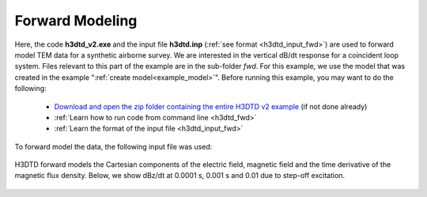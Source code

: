 .. _example_fwd:

Forward Modeling
================

Here, the code **h3dtd_v2.exe** and the input file **h3dtd.inp** (:ref:`see format <h3dtd_input_fwd>`) are used to forward model TEM data for a synthetic airborne survey. We are interested in the vertical dB/dt response for a coincident loop system. Files relevant to this part of the example are in the sub-folder *fwd*. For this example, we use the model that was created in the example ":ref:`create model<example_model>`". Before running this example, you may want to do the following:

	- `Download and open the zip folder containing the entire H3DTD v2 example <https://github.com/ubcgif/H3DTD/raw/h3dtd_v2/assets/h3dtd_example_dbzdt.zip>`__ (if not done already)
	- :ref:`Learn how to run code from command line <h3dtd_fwd>`
	- :ref:`Learn the format of the input file <h3dtd_input_fwd>`

To forward model the data, the following input file was used:

.. figure:: ../inputfiles/images/fwd_input.png
     :align: center
     :width: 500

H3DTD forward models the Cartesian components of the electric field, magnetic field and the time derivative of the magnetic flux density. Below, we show dBz/dt at 0.0001 s, 0.001 s and 0.01 due to step-off excitation.

.. figure:: images/fwd.png
     :align: center
     :width: 700



